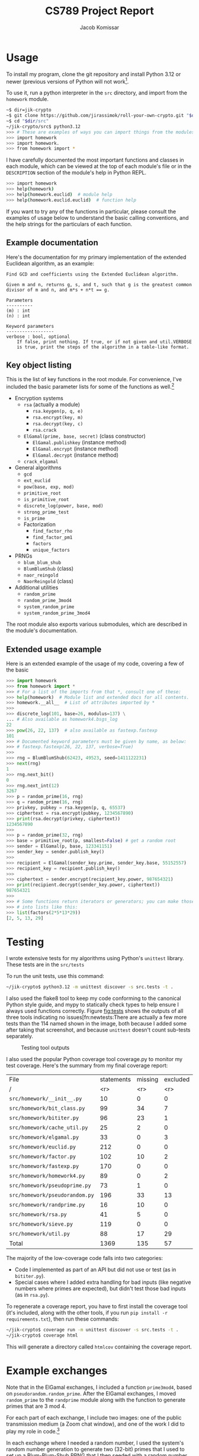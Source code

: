 #+title: CS789 Project Report
#+author: Jacob Komissar

#+latex_header: \usepackage{parskip}
#+latex_header: \lstset{basicstyle=\ttfamily, columns=fullflexible}
#+latex_header: \lstset{upquote=true, keepspaces=true, showstringspaces=false}


* Usage

To install my program, clone the git repository and install Python 3.12 or
newer (previous versions of Python will not work[fn::I used new language
features for type hints, so 3.11 will get syntax errors].

To use it, run a python interpreter in the =src= directory, and import
from the =homework= module.

#+begin_src sh
  ~$ dir=jik-crypto
  ~$ git clone https://github.com/jirassimok/roll-your-own-crypto.git "$dir"
  ~$ cd "$dir/src"
  ~/jik-crypto/src$ python3.12
  >>> # These are examples of ways you can import things from the modules.
  >>> import homework
  >>> import homework.
  >>> from homework import *
#+end_src

I have carefully documented the most important functions and classes
in each module, which can be viewed at the top of each module's file or in the
=DESCRIPTION= section of the module's help in Python REPL.
#+begin_src sh
  >>> import homework
  >>> help(homework)
  >>> help(homework.euclid)  # module help
  >>> help(homework.euclid.euclid)  # function help
#+end_src
If you want to try any of the functions in particular, please consult the
examples of usage below to understand the basic calling conventions, and
the help strings for the particulars of each function.

** Example documentation

Here's the documentation for my primary implementation of the extended
Euclidean algorithm, as an example:
#+begin_example
  Find GCD and coefficients using the Extended Euclidean algorithm.

  Given m and n, returns g, s, and t, such that g is the greatest common
  divisor of m and n, and m*s + n*t == g.

  Parameters
  ----------
  (m) : int
  (n) : int

  Keyword parameters
  ------------------
  verbose : bool, optional
      If false, print nothing. If true, or if not given and util.VERBOSE
      is true, print the steps of the algorithm in a table-like format.
#+end_example

** Key object listing
This is the list of key functions in the root module. For convenience, I've
included the basic parameter lists for some of the functions as well.[fn::Refer
to their documentation for full parameter lists, or for functions without
parameters listed here.]
- Encryption systems
  - =rsa= (actually a module)
    - =rsa.keygen(p, q, e)=
    - =rsa.encrypt(key, m)=
    - =rsa.decrypt(key, c)=
    - =rsa.crack=
  - =ElGamal(prime, base, secret)= (class constructor)
    - =ElGamal.publishkey= (instance method)
    - =ElGamal.encrypt= (instance method)
    - =ElGamal.decrypt= (instance method)
  - =crack_elgamal=
- General algorithms
  - =gcd=
  - =ext_euclid=
  - =pow(base, exp, mod)=
  - =primitive_root=
  - =is_primitive_root=
  - =discrete_log(power, base, mod)=
  - =strong_prime_test=
  - =is_prime=
  - Factorization
    - =find_factor_rho=
    - =find_factor_pm1=
    - =factors=
    - =unique_factors=
- PRNGs
  - =blum_blum_shub=
  - =BlumBlumShub= (class)
  - =naor_reingold=
  - =NaorReingold= (class)
- Additional utilities
  - =random_prime=
  - =random_prime_3mod4=
  - =system_random_prime=
  - =system_random_prime_3mod4=

The root module also exports various submodules, which are described in the
module's documentation.

** Extended usage example
Here is an extended example of the usage of my code, covering a few of the
basic 
#+begin_src python
  >>> import homework
  >>> from homework import *
  >>> # For a list of the imports from that *, consult one of these:
  >>> help(homework)  # Module list and extended docs for all contents.
  >>> homework.__all__  # List of attributes imported by *
  >>>
  >>> discrete_log(101, base=26, modulus=137) \
  ... # Also available as homework4.bsgs_log
  22
  >>> pow(26, 22, 137)  # also available as fastexp.fastexp
  101
  >>> # Documented keyword parameters must be given by name, as below:
  >>> # fastexp.fastexp(26, 22, 137, verbose=True)
  >>>
  >>> rng = BlumBlumShub(62423, 49523, seed=1411122231)
  >>> next(rng)
  1
  >>> rng.next_bit()
  0
  >>> rng.next_int(12)
  3267
  >>> p = random_prime(16, rng)
  >>> q = random_prime(16, rng)
  >>> privkey, pubkey = rsa.keygen(p, q, 65537)
  >>> ciphertext = rsa.encrypt(pubkey, 1234567890)
  >>> print(rsa.decrypt(privkey, ciphertext))
  1234567890
  >>>
  >>> p = random_prime(32, rng)
  >>> base = primitive_root(p, smallest=False) # get a random root
  >>> sender = ElGamal(p, base, 123341151)
  >>> sender_key = sender.publish_key()
  >>>
  >>> recipient = ElGamal(sender_key.prime, sender_key.base, 55152557)
  >>> recipient_key = recipient.publish_key()
  >>>
  >>> ciphertext = sender.encrypt(recipient_key.power, 987654321)
  >>> print(recipient.decrypt(sender_key.power, ciphertext))
  987654321
  >>>
  >>> # Some functions return iterators or generators; you can make those
  >>> # into lists like this:
  >>> list(factors(2*5*13*29))
  [2, 5, 13, 29]
#+end_src

* Testing

I wrote extensive tests for my algorithms using Python's =unittest= library.
These tests are in the =src/tests=

To run the unit tests, use this command:
#+begin_src sh
  ~/jik-crypto$ python3.12 -m unittest discover -s src.tests -t .
#+end_src

I also used the flake8 tool to keep my code conforming to the canonical Python
style guide, and mypy to statically check types to help ensure I always used
functions correctly. Figure [[fig:tests]] shows the outputs of all three tools
indicating no issues[fn:newtests:There are actually a few more tests than the
114 named shown in the image, both because I added some after taking that
screenshot, and because =unittest= doesn't count sub-tests separately.

#+caption: Testing tool outputs
#+name: fig:tests
#+attr_html: :width 100%
[[./test-results.png]]


I also used the popular Python coverage tool coverage.py to monitor my test
coverage. Here's the summary from my final coverage report:
| File                           | statements | missing | excluded | coverage |
| /                              |        <r> |     <r> |      <r> |      <r> |
|--------------------------------+------------+---------+----------+----------|
| =src/homework/__init__.py=     |         10 |       0 |        0 |     100% |
| =src/homework/bit_class.py=    |         99 |      34 |        7 |      66% |
| =src/homework/bititer.py=      |         96 |      23 |        1 |      76% |
| =src/homework/cache_util.py=   |         25 |       2 |        0 |      92% |
| =src/homework/elgamal.py=      |         33 |       0 |        3 |     100% |
| =src/homework/euclid.py=       |        212 |       0 |        0 |     100% |
| =src/homework/factor.py=       |        102 |      10 |        2 |      90% |
| =src/homework/fastexp.py=      |        170 |       0 |        0 |     100% |
| =src/homework/homework4.py=    |         89 |       0 |        2 |     100% |
| =src/homework/pseudoprime.py=  |         73 |       1 |        0 |      99% |
| =src/homework/pseudorandom.py= |        196 |      33 |       13 |      83% |
| =src/homework/randprime.py=    |         16 |      10 |        0 |      38% |
| =src/homework/rsa.py=          |         41 |       5 |        0 |      88% |
| =src/homework/sieve.py=        |        119 |       0 |        0 |     100% |
| =src/homework/util.py=         |         88 |      17 |       29 |      81% |
|--------------------------------+------------+---------+----------+----------|
| Total                          |       1369 |     135 |       57 |      90% |

The majority of the low-coverage code falls into two categories:
- Code I implemented as part of an API but did not use or test (as in
  =bititer.py=).
- Special cases where I added extra handling for bad inputs (like negative
  numbers where primes are expected), but didn't test those bad inputs (as in
  =rsa.py=).

To regenerate a coverage report, you have to first install the coverage tool
(it's included, along with the other tools, if you run
=pip install -r requirements.txt=), then run these commands:
#+begin_src sh
  ~/jik-crypto$ coverage run -m unittest discover -s src.tests -t .
  ~/jik-crypto$ coverage html
#+end_src
This will generate a directory called =htmlcov= containing the coverage report.


* Example exchanges

Note that in the ElGamal exchanges, I included a function =prime3mod4=,
based on =pseudorandom.random_prime=. After the ElGamal exchanges, I
moved =random_prime= to the =randprime= module along with the function
to generate primes that are 3 mod 4.

For each part of each exchange, I include two images: one of the public
transmission medium (a Zoom chat window), and one of the work I did to
play my role in code.[fn:power]

In each exchange where I needed a random number, I used the system's random
number generation to generate two (32-bit) primes that I used to set up a
Blum-Blum-Shub PRNG that I then seeded with a random number generated by
mashing my numpad.[fn:primegen]

I then used the Blum-Blum-Shub PRNG to generate the numbers used in the
exchanges.

[fn:power] Note that I modified my code slightly after taking these
screenshots; the field visible as =base_to_secret_power= is now named =power=.

[fn:primegen] I also added the functions I used to generate those initial
primes in the =randprime= module, rather than the =pseudoprime= module I
imported them from in the screenshots.
# Two blank lines below to end the footnotes.


** ElGamal

*** Alice
As Alice using ElGamal, I generated the shared prime and primitive root (and my
own keys), recieved a public key from Bob, and used those numbers to encrypt a
message for Bob.

These are the numbers I used (the prime is 30 bits):
| Prime                     |             558755221 |
| Primitive root            |             245325847 |
| *Alice*'s secret exponent | 396825982[fn:egalice] |
| *Alice*'s public power    |             450328945 |
| Bob's public power        |             503192593 |
| Message                   |             123454321 |
| Encrypted message         |              59923868 |

[fn:egalice] I didn't actually know what my secret exponent was during the
exchange because I used a random value that I didn't print; to find it for this
table, I had to take the discrete log of my public key.
# Two lines left blank to end footnote


#+caption: ElGamal Alice (sender): public channel
#+attr_html: :width 100%
[[./elgamal-alice.png]]

#+caption: ElGamal Alice (sender): private computation
#+attr_html: :width 100%
[[./elgamal-alice-shell.png]]


*** Bob
As Bob using ElGamal, I received the shared prime, primitive root, and public
key from Alice, generated my own keys, and sent my public key to Alice. Then, I
recieved a ciphertext from Alice that I decypted using my private key.

| Prime                   | 601 |
| Primitive root          |   2 |
| Alice's public power    | 526 |
| *Bob*'s secret exponent | 270 |
| *Bob*'s public power    | 432 |
| Ciphertext              | 551 |
| Decrypted ciphertext    | 586 |


#+caption: ElGamal Bob (recipient): public channel
#+attr_html: :width 100%
[[./elgamal-bob.png]]

#+caption: ElGamal Bob (recipient): private computation
#+attr_html: :width 100%
[[./elgamal-bob-shell.png]]


*** Eve
As Eve attacking ElGamal, I observed Alice and Bob's prime, primitive root,
public keys, and ciphertext in the public channel, and used them to decrypt the
hidden message.

| Prime                | 719866891 |
| Primitive root       | 573107670 |
| Alice's public power | 265302985 |
| Bob's public power   | 575640003 |
| Ciphertext           |  88756902 |
| Decrypted ciphertext |     72105 |


#+caption: ElGamal Eve: public channel
#+attr_html: :width 100%
[[./elgamal-eve.png]]

#+caption: ElGamal Eve: private computation
#+attr_html: :width 100%
[[./elgamal-eve-shell.png]]


** RSA

*** Alice
As Alice using RSA, I received Bob's public key (a large product of primes and
encryption exponent), used it to encrypt a message, and sent the ciphertext to
Bob.

| Public modulus ($n$)             | 219056419 |
| Public encryption exponent ($e$) |     65537 |
| Message                          |     24601 |
| Encrypted message                |   2725461 |

#+caption: RSA Alice (recipient): public channel
#+attr_html: :width 100%
[[./rsa-alice.png]]

#+caption: RSA Alice (recipient): private computation
#+attr_html: :width 100%
[[./rsa-alice-shell.png]]

*** Bob
As Bob using RSA, I generated a large prime, chose a public key, and generated
a secret key, recieved a ciphertext from Alice, and decrypted it.

This is the one case where I did not generate all of my parameters randomly,
instead choosing the standard value of 65537 for my public key (as my entire
group did).

I chose random 30-bit primes for \(p\) and \(q\) (and got a 60-bit \(n\) and
58-bit \(d\)).
| \(p\)                               |          871406539 |
| \(q\)                               |         1016687521 |
| Public modulus (\(n\))              | 885948153919099819 |
| Public encryption exponent (\(e\))  |              65537 |
| Private decryption exponent (\(d\)) | 232582174278551873 |
| Ciphertext                          | 526095868287819837 |
| Decrypted ciphertext                |         4426666244 |

#+caption: RSA Bob (sender): public channel
#+attr_html: :width 100%
[[./rsa-bob.png]]

#+caption: RSA Bob (sender): private computation
#+attr_html: :width 100%
[[./rsa-bob-shell.png]]


*** Eve
As Eve attacking RSA, I observed Alice's modulus and encryption exponent, as
well as the encrypted message from Bob, and used Pollard's rho algorithm to
factor \(n\), allowing me to recreate Alice's decryption key and decrypt the
message.

| Public modulus (\(n\))             | 603940123 |
| Public encryption exponent (\(e\)) |     65537 |
| Ciphertext                         | 508054907 |
| Decrypted ciphertext               |      3981 |

#+caption: RSA Eve: public channel
#+attr_html: :width 100%
[[./rsa-eve.png]]

#+caption: RSA Eve: private computation
#+attr_html: :width 100%
[[./rsa-eve-shell.png]]
